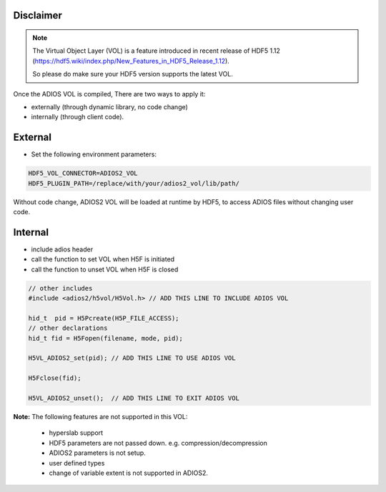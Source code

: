 **********
Disclaimer
**********

.. note::

   The Virtual Object Layer (VOL) is a feature introduced in recent release of  HDF5 1.12 (https://hdf5.wiki/index.php/New_Features_in_HDF5_Release_1.12).

   So please do make sure your HDF5 version supports the latest VOL.

Once the ADIOS VOL is compiled, There are two ways to apply it: 

* externally (through dynamic library, no code change) 
* internally (through client code). 

********
External
********

- Set the following environment parameters:

.. code-block:: c++

   HDF5_VOL_CONNECTOR=ADIOS2_VOL
   HDF5_PLUGIN_PATH=/replace/with/your/adios2_vol/lib/path/


Without code change, ADIOS2 VOL will be loaded at runtime by HDF5, to access ADIOS files without changing user code.

********
Internal
********

- include adios header 
- call the function to set VOL  when H5F is initiated
- call the function to unset VOL when H5F is closed

.. code-block:: c++

   // other includes
   #include <adios2/h5vol/H5Vol.h> // ADD THIS LINE TO INCLUDE ADIOS VOL

   hid_t  pid = H5Pcreate(H5P_FILE_ACCESS);
   // other declarations
   hid_t fid = H5Fopen(filename, mode, pid);

   H5VL_ADIOS2_set(pid); // ADD THIS LINE TO USE ADIOS VOL

   H5Fclose(fid);

   H5VL_ADIOS2_unset();  // ADD THIS LINE TO EXIT ADIOS VOL

..  To choose what ADIOS2 Engine to use, set env variable: ADIOS2_ENGINE (default is BP5)


**Note:** The following features are not supported in this VOL:

  * hyperslab support
  * HDF5   parameters are not passed down. e.g. compression/decompression
  * ADIOS2 parameters is not setup. 
  * user defined types
  * change of variable extent is not supported in ADIOS2. 







     
